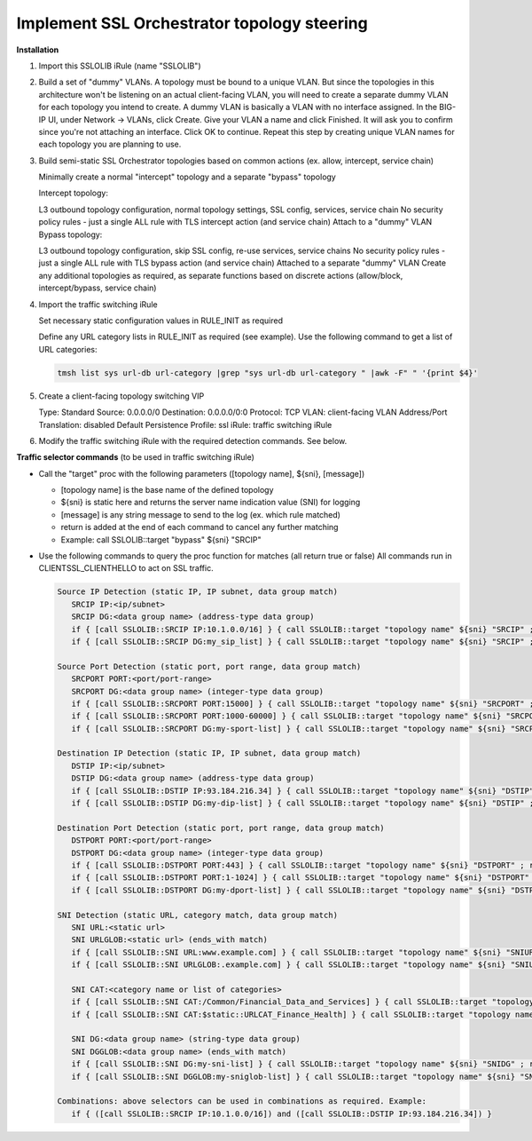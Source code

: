 .. role:: red

Implement SSL Orchestrator topology steering
==============================================


**Installation**

#. Import this SSLOLIB iRule (name "SSLOLIB")

#. Build a set of "dummy" VLANs. A topology must be bound to a unique VLAN. But since the topologies in this architecture
   won't be listening on an actual client-facing VLAN, you will need to create a separate dummy VLAN for each topology you
   intend to create. A dummy VLAN is basically a VLAN with no interface assigned. In the BIG-IP UI, under Network -> VLANs,
   click Create. Give your VLAN a name and click Finished. It will ask you to confirm since you're not attaching an interface.
   Click OK to continue. Repeat this step by creating unique VLAN names for each topology you are planning to use.

#. Build semi-static SSL Orchestrator topologies based on common actions (ex. allow, intercept, service chain)

   Minimally create a normal "intercept" topology and a separate "bypass" topology

   Intercept topology:

   L3 outbound topology configuration, normal topology settings, SSL config, services, service chain
   No security policy rules - just a single ALL rule with TLS intercept action (and service chain)
   Attach to a "dummy" VLAN
   Bypass topology:

   L3 outbound topology configuration, skip SSL config, re-use services, service chains
   No security policy rules - just a single ALL rule with TLS bypass action (and service chain)
   Attached to a separate "dummy" VLAN
   Create any additional topologies as required, as separate functions based on discrete actions (allow/block, intercept/bypass, service chain)

#. Import the traffic switching iRule

   Set necessary static configuration values in RULE_INIT as required

   Define any URL category lists in RULE_INIT as required (see example). Use the following command to get a list of URL categories:


   .. code-block:: bash

      tmsh list sys url-db url-category |grep "sys url-db url-category " |awk -F" " '{print $4}'

#. Create a client-facing topology switching VIP

   Type: Standard
   Source: 0.0.0.0/0
   Destination: 0.0.0.0/0:0
   Protocol: TCP
   VLAN: client-facing VLAN
   Address/Port Translation: disabled
   Default Persistence Profile: ssl
   iRule: traffic switching iRule

#. Modify the traffic switching iRule with the required detection commands. See below.


**Traffic selector commands** (to be used in traffic switching iRule)

-  Call the "target" proc with the following parameters ([topology name], ${sni}, [message])

   -  [topology name] is the base name of the defined topology
   -  ${sni} is static here and returns the server name indication value (SNI) for logging
   -  [message] is any string message to send to the log (ex. which rule matched)
   -  return is added at the end of each command to cancel any further matching
   -  Example: call SSLOLIB::target "bypass" ${sni} "SRCIP"

-  Use the following commands to query the proc function for matches (all return true or false) All commands run in CLIENTSSL_CLIENTHELLO to act on SSL traffic.

   .. code-block:: bash

      Source IP Detection (static IP, IP subnet, data group match)
         SRCIP IP:<ip/subnet>
         SRCIP DG:<data group name> (address-type data group)
         if { [call SSLOLIB::SRCIP IP:10.1.0.0/16] } { call SSLOLIB::target "topology name" ${sni} "SRCIP" ; return }
         if { [call SSLOLIB::SRCIP DG:my_sip_list] } { call SSLOLIB::target "topology name" ${sni} "SRCIP" ; return }

      Source Port Detection (static port, port range, data group match)
         SRCPORT PORT:<port/port-range>
         SRCPORT DG:<data group name> (integer-type data group)
         if { [call SSLOLIB::SRCPORT PORT:15000] } { call SSLOLIB::target "topology name" ${sni} "SRCPORT" ; return }
         if { [call SSLOLIB::SRCPORT PORT:1000-60000] } { call SSLOLIB::target "topology name" ${sni} "SRCPORT" ; return }
         if { [call SSLOLIB::SRCPORT DG:my-sport-list] } { call SSLOLIB::target "topology name" ${sni} "SRCPORT" ; return }

      Destination IP Detection (static IP, IP subnet, data group match)
         DSTIP IP:<ip/subnet>
         DSTIP DG:<data group name> (address-type data group)
         if { [call SSLOLIB::DSTIP IP:93.184.216.34] } { call SSLOLIB::target "topology name" ${sni} "DSTIP" ; return }
         if { [call SSLOLIB::DSTIP DG:my-dip-list] } { call SSLOLIB::target "topology name" ${sni} "DSTIP" ; return }

      Destination Port Detection (static port, port range, data group match)
         DSTPORT PORT:<port/port-range>
         DSTPORT DG:<data group name> (integer-type data group)
         if { [call SSLOLIB::DSTPORT PORT:443] } { call SSLOLIB::target "topology name" ${sni} "DSTPORT" ; return }
         if { [call SSLOLIB::DSTPORT PORT:1-1024] } { call SSLOLIB::target "topology name" ${sni} "DSTPORT" ; return }
         if { [call SSLOLIB::DSTPORT DG:my-dport-list] } { call SSLOLIB::target "topology name" ${sni} "DSTPORT" ; return }

      SNI Detection (static URL, category match, data group match)
         SNI URL:<static url>
         SNI URLGLOB:<static url> (ends_with match)
         if { [call SSLOLIB::SNI URL:www.example.com] } { call SSLOLIB::target "topology name" ${sni} "SNIURL" ; return }
         if { [call SSLOLIB::SNI URLGLOB:.example.com] } { call SSLOLIB::target "topology name" ${sni} "SNIURLGLOB" ; return }

         SNI CAT:<category name or list of categories>
         if { [call SSLOLIB::SNI CAT:/Common/Financial_Data_and_Services] } { call SSLOLIB::target "topology name" ${sni} "SNICAT" ; return }
         if { [call SSLOLIB::SNI CAT:$static::URLCAT_Finance_Health] } { call SSLOLIB::target "topology name" ${sni} "SNICAT" ; return }

         SNI DG:<data group name> (string-type data group)
         SNI DGGLOB:<data group name> (ends_with match)
         if { [call SSLOLIB::SNI DG:my-sni-list] } { call SSLOLIB::target "topology name" ${sni} "SNIDG" ; return }
         if { [call SSLOLIB::SNI DGGLOB:my-sniglob-list] } { call SSLOLIB::target "topology name" ${sni} "SNIDGGLOB" ; return }

      Combinations: above selectors can be used in combinations as required. Example:
         if { ([call SSLOLIB::SRCIP IP:10.1.0.0/16]) and ([call SSLOLIB::DSTIP IP:93.184.216.34]) }